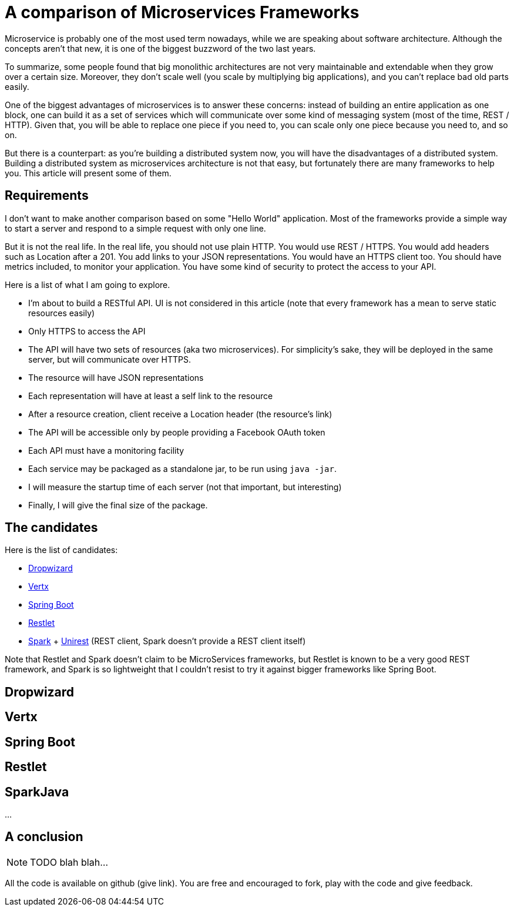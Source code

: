 = A comparison of Microservices Frameworks
:hp-tags: Tech, Microservices, REST

Microservice is probably one of the most used term nowadays, while we are speaking about software architecture. Although the concepts aren't that new, it is one of the biggest buzzword of the two last years.

To summarize, some people found that big monolithic architectures are not very maintainable and extendable when they grow over a certain size. Moreover, they don't scale well (you scale by multiplying big applications), and you can't replace bad old parts easily.

One of the biggest advantages of microservices is to answer these concerns: instead of building an entire application as one block, one can build it as a set of services which will communicate over some kind of messaging system (most of the time, REST / HTTP). Given that, you will be able to replace one piece if you need to, you can scale only one piece because you need to, and so on.

But there is a counterpart: as you're building a distributed system now, you will have the disadvantages of a distributed system. Building a distributed system as microservices architecture is not that easy, but fortunately there are many frameworks to help you. This article will present some of them.


== Requirements

I don't want to make another comparison based on some "Hello World" application. Most of the frameworks provide a simple way to start a server and respond to a simple request with only one line.

But it is not the real life. In the real life, you should not use plain HTTP. You would use REST / HTTPS. You would add headers such as Location after a 201. You add links to your JSON representations. You would have an HTTPS client too. You should have metrics included, to monitor your application. You have some kind of security to protect the access to your API.

Here is a list of what I am going to explore.

* I'm about to build a RESTful API. UI is not considered in this article (note that every framework has a mean to serve static resources easily)
* Only HTTPS to access the API
* The API will have two sets of resources (aka two microservices). For simplicity's sake, they will be deployed in the same server, but will communicate over HTTPS.
* The resource will have JSON representations
* Each representation will have at least a self link to the resource
* After a resource creation, client receive a Location header (the resource's link)
* The API will be accessible only by people providing a Facebook OAuth token
* Each API must have a monitoring facility
* Each service may be packaged as a standalone jar, to be run using `java -jar`.
* I will measure the startup time of each server (not that important, but interesting)
* Finally, I will give the final size of the package.

== The candidates

Here is the list of candidates:

* http://www.dropwizard.io/[Dropwizard]
* http://vertx.io/[Vertx]
* http://projects.spring.io/spring-boot/[Spring Boot]
* http://restlet.com/projects/restlet-framework/[Restlet]
* http://sparkjava.com/[Spark] + http://unirest.io/java.html[Unirest] (REST client, Spark doesn't provide a REST client itself)

Note that Restlet and Spark doesn't claim to be MicroServices frameworks, but Restlet is known to be a very good REST framework, and Spark is so lightweight that I couldn't resist to try it against bigger frameworks like Spring Boot.

== Dropwizard

== Vertx

== Spring Boot

== Restlet

== SparkJava

...

////
Toute remarque et aide à l'amélioration est bienvenue :)
////

== A conclusion

NOTE: TODO blah blah...

All the code is available on github (give link). You are free and encouraged to fork, play with the code and give feedback.